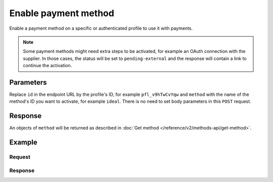 Enable payment method
=====================
.. api-name:: Profiles API
   :version: 2

.. endpoint::
   :method: POST
   :url: https://api.mollie.com/v2/profiles/*id*/methods/*method*

.. authentication::
   :api_keys: false
   :oauth: true
   :organization_access_tokens: true

.. endpoint::
   :method: POST
   :url: https://api.mollie.com/v2/profiles/me/methods/*method*

.. authentication::
   :api_keys: true
   :oauth: false
   :organization_access_tokens: false

Enable a payment method on a specific or authenticated profile to use it with payments.

.. note:: Some payment methods might need extra steps to be activated, for example an OAuth connection with the
          supplier. In those cases, the status will be set to ``pending-external`` and the response will contain a link
          to continue the activation.

Parameters
----------
Replace ``id`` in the endpoint URL by the profile's ID, for example ``pfl_v9hTwCvYqw`` and ``method`` with the name of
the method's ID you want to activate, for example ``ideal``. There is no need to set body parameters in this ``POST``
request.

Response
--------
An objects of ``method`` will be returned as described in :doc:`Get method </reference/v2/methods-api/get-method>`.

Example
-------

Request
^^^^^^^

.. code-block-selector::
  .. code-block:: bash
      :linenos:

      curl -X POST https://api.mollie.com/v2/profiles/pfl_v9hTwCvYqw/methods/ideal \
           -H "Authorization: Bearer access_Wwvu7egPcJLLJ9Kb7J632x8wJ2zMeJ"

  .. code-block:: php
      :linenos:

      <?php
      $mollie = new \Mollie\Api\MollieApiClient();
      $mollie->setAccessToken("access_Wwvu7egPcJLLJ9Kb7J632x8wJ2zMeJ");
      $profile = $mollie->profiles->get('pfl_v9hTwCvYqw');

      $profile->enableMethod('ideal');

  .. code-block:: python
      :linenos:

      from mollie.api.client import Client

      mollie_client = Client()
      mollie_client.set_access_token('access_Wwvu7egPcJLLJ9Kb7J632x8wJ2zMeJ')

      mollie_client.profile_methods.with_parent_id('pfl_v9hTwCvYqw', 'ideal').create()

Response
^^^^^^^^
.. code-block:: none
   :linenos:

   HTTP/1.1 201 Created
   Content-Type: application/hal+json; charset=utf-8

   {
        "resource": "method",
        "id": "ideal",
        "description": "iDEAL",
        "minimumAmount": {
            "value": "0.01",
            "currency": "EUR"
        },
        "maximumAmount": {
            "value": "50000.00",
            "currency": "EUR"
        },
        "image": {
            "size1x": "https://www.mollie.com/external/icons/payment-methods/ideal.png",
            "size2x": "https://www.mollie.com/external/icons/payment-methods/ideal%402x.png",
            "svg": "https://www.mollie.com/external/icons/payment-methods/ideal.svg"
        },
        "status": "activated",
        "_links": {
            "self": {
                "href": "https://api.mollie.com/v2/methods/ideal",
                "type": "application/hal+json"
            },
            "documentation": {
                "href": "https://docs.mollie.com/reference/v2/profiles-api/enable-method",
                "type": "text/html"
            }
        }
    }
